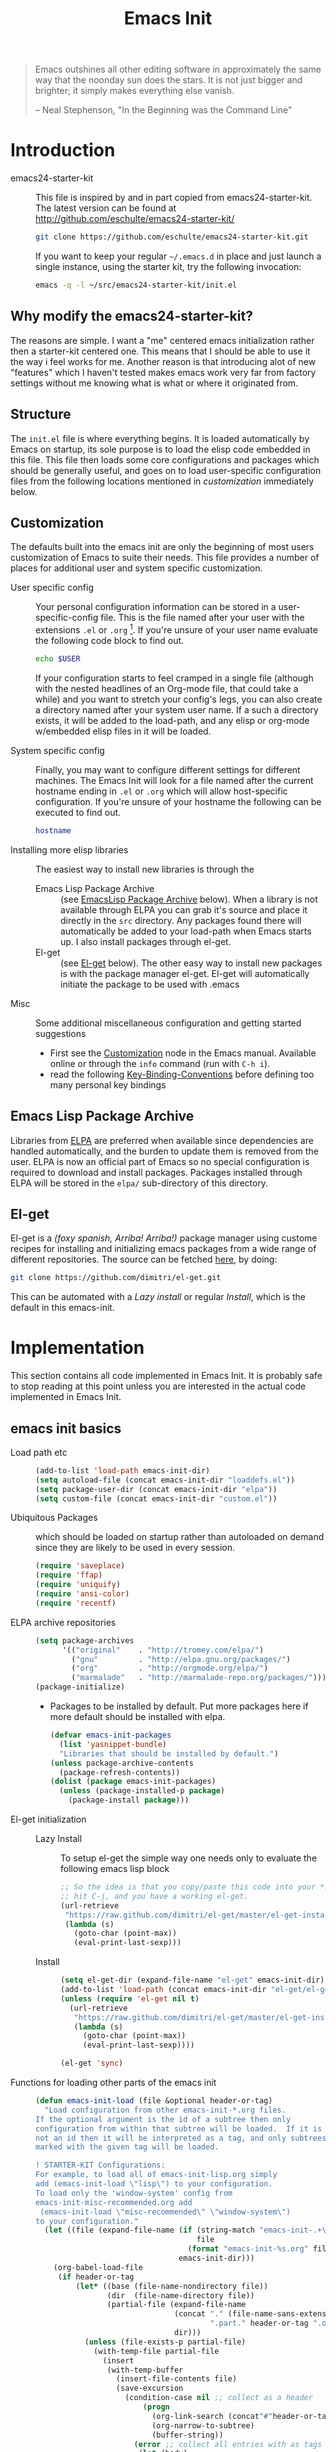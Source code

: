 #+TITLE: Emacs Init
#+OPTIONS: toc:2 num:nil ^:nil
#+STARTUP:  hideblocks

#+begin_quote
  Emacs outshines all other editing software in approximately the same
  way that the noonday sun does the stars. It is not just bigger and
  brighter; it simply makes everything else vanish.

  -- Neal Stephenson, "In the Beginning was the Command Line"
#+end_quote

* Introduction
  :PROPERTIES:
  :CUSTOM_ID: introduction
  :END:
  - emacs24-starter-kit :: This file is inspired by and in part copied
       from emacs24-starter-kit. The latest version can be found at
       http://github.com/eschulte/emacs24-starter-kit/
    #+begin_src sh
      git clone https://github.com/eschulte/emacs24-starter-kit.git
    #+end_src

    If you want to keep your regular =~/.emacs.d= in place and just launch
    a single instance, using the starter kit, try the following invocation:
    #+begin_src sh
      emacs -q -l ~/src/emacs24-starter-kit/init.el
    #+end_src

** Why modify the emacs24-starter-kit?
   The reasons are simple. I want a "me" centered emacs initialization
   rather then a starter-kit centered one. This means that I should be
   able to use it the way i feel works for me. Another reason is that
   introducing alot of new "features" which I haven't tested makes
   emacs work very far from factory settings without me knowing what
   is what or where it originated from.
** Structure
   :PROPERTIES:
   :CUSTOM_ID: structure
   :END:
   The =init.el= file is where everything begins. It is loaded
   automatically by Emacs on startup, its sole purpose is to load the
   elisp code embedded in this file.  This file then loads some core
   configurations and packages which should be generally useful, and
   goes on to load user-specific configuration files from the
   following locations mentioned in [[customization]] immediately below.

** Customization
   :PROPERTIES:
   :CUSTOM_ID: customization
   :tangle:   no
   :END:

   The defaults built into the emacs init are only the beginning of
   most users customization of Emacs to suite their needs.  This file
   provides a number of places for additional user and system
   specific customization.

   - User specific config :: Your personal configuration information can
	be stored in a user-specific-config file.  This is the file named
	after your user with the extensions =.el= or =.org= [2].  If
	you're unsure of your user name evaluate the following code block
	to find out.
     #+begin_src sh
       echo $USER
     #+end_src

	If your configuration starts to feel cramped in a single file
	(although with the nested headlines of an Org-mode file, that
	could take a while) and you want to stretch your config's legs,
	you can also create a directory named after your system user
	name.  If a such a directory exists, it will be added to the
	load-path, and any elisp or org-mode w/embedded elisp files in it
	will be loaded.

   - System specific config :: Finally, you may want to configure
	different settings for different machines.  The Emacs Init will
	look for a file named after the current hostname ending in =.el=
	or =.org= which will allow host-specific configuration. If
	you're unsure of your hostname the following can be executed to
	find out.
     #+begin_src sh
       hostname
     #+end_src

   - Installing more elisp libraries :: The easiest way to install new
        libraries is through the
     - Emacs Lisp Package Archive :: (see [[#emacs-lisp-package-archive][EmacsLisp Package Archive]]
          below).  When a library is not available through ELPA you
          can grab it's source and place it directly in the =src=
          directory. Any packages found there will automatically be
          added to your load-path when Emacs starts up. I also install
          packages through el-get.
     - El-get :: (see [[#emacs-lisp-get][El-get]] below). The other easy way to install new
                 packages is with the package manager el-get. El-get
                 will automatically initiate the package to be used
                 with .emacs
   - Misc :: Some additional miscellaneous configuration and getting
	     started suggestions
     - First see the [[http://www.gnu.org/software/emacs/manual/html_node/emacs/Customization.html#Customization][Customization]] node in the Emacs manual. Available
       online or through the =info= command (run with =C-h i=).
     - read the following [[http://www.gnu.org/software/emacs/elisp/html_node/Key-Binding-Conventions.html][Key-Binding-Conventions]] before defining too
       many personal key bindings

** Emacs Lisp Package Archive
   :PROPERTIES:
   :CUSTOM_ID: emacs-lisp-package-archive
   :END:

   Libraries from [[http://tromey.com/elpa][ELPA]] are preferred when available since dependencies
   are handled automatically, and the burden to update them is removed
   from the user. ELPA is now an official part of Emacs so no special
   configuration is required to download and install packages.  Packages
   installed through ELPA will be stored in the =elpa/= sub-directory of
   this directory.

** El-get
   :PROPERTIES:
   :CUSTOM_ID: el-get-package-manager
   :END:
   El-get is a /(foxy spanish, Arriba! Arriba!)/ package manager using
   custome recipes for installing and initializing emacs packages from
   a wide range of different repositories. The source can be fetched
   [[https://github.com/dimitri/el-get][here]], by doing:
   #+begin_src sh
     git clone https://github.com/dimitri/el-get.git
   #+end_src
   This can be automated with a [[Lazy%20install][Lazy install]] or regular [[Install]], which
   is the default in this emacs-init.

* Implementation
  :PROPERTIES:
  :CUSTOM_ID: implementation
  :END:

  This section contains all code implemented in Emacs Init. It
  is probably safe to stop reading at this point unless you are
  interested in the actual code implemented in Emacs Init.

** emacs init basics
   - Load path etc ::
     #+name: emacs-init-load-paths
     #+begin_src emacs-lisp
       (add-to-list 'load-path emacs-init-dir)
       (setq autoload-file (concat emacs-init-dir "loaddefs.el"))
       (setq package-user-dir (concat emacs-init-dir "elpa"))
       (setq custom-file (concat emacs-init-dir "custom.el"))
     #+end_src
   - Ubiquitous Packages ::  which should be loaded on startup rather than
     autoloaded on demand since they are likely to be used in every
     session.
     #+name: emacs-init-load-on-startup
     #+begin_src emacs-lisp
       (require 'saveplace)
       (require 'ffap)
       (require 'uniquify)
       (require 'ansi-color)
       (require 'recentf)
     #+end_src
   - ELPA archive repositories ::
     #+begin_src emacs-lisp
       (setq package-archives
             '(("original"    . "http://tromey.com/elpa/")
               ("gnu"         . "http://elpa.gnu.org/packages/")
               ("org"         . "http://orgmode.org/elpa/")
               ("marmalade"   . "http://marmalade-repo.org/packages/")))
       (package-initialize)
     #+end_src
     - Packages to be installed by default. Put more packages here if
       more default should be installed with elpa.
       #+begin_src emacs-lisp
         (defvar emacs-init-packages
           (list 'yasnippet-bundle)
           "Libraries that should be installed by default.")
         (unless package-archive-contents
           (package-refresh-contents))
         (dolist (package emacs-init-packages)
           (unless (package-installed-p package)
             (package-install package)))
       #+end_src
   - El-get initialization ::
     - Lazy Install :: # <<Lazy Install>>
       To setup el-get the simple way one needs only
       to evaluate the following emacs lisp block
       #+begin_src emacs-lisp :tangle no
         ;; So the idea is that you copy/paste this code into your *scratch* buffer,
         ;; hit C-j, and you have a working el-get.
         (url-retrieve
          "https://raw.github.com/dimitri/el-get/master/el-get-install.el"
          (lambda (s)
            (goto-char (point-max))
            (eval-print-last-sexp)))
       #+end_src
     - Install :: # <<Install>>
       #+begin_src emacs-lisp
         (setq el-get-dir (expand-file-name "el-get" emacs-init-dir))
         (add-to-list 'load-path (concat emacs-init-dir "el-get/el-get"))
         (unless (require 'el-get nil t)
           (url-retrieve
            "https://raw.github.com/dimitri/el-get/master/el-get-install.el"
            (lambda (s)
              (goto-char (point-max))
              (eval-print-last-sexp))))

         (el-get 'sync)
       #+end_src
   - Functions for loading other parts of the emacs init ::
     #+name: emacs-init-load
     #+begin_src emacs-lisp
       (defun emacs-init-load (file &optional header-or-tag)
         "Load configuration from other emacs-init-*.org files.
       If the optional argument is the id of a subtree then only
       configuration from within that subtree will be loaded.  If it is
       not an id then it will be interpreted as a tag, and only subtrees
       marked with the given tag will be loaded.

       ! STARTER-KIT Configurations:
       For example, to load all of emacs-init-lisp.org simply
       add (emacs-init-load \"lisp\") to your configuration.
       To load only the 'window-system' config from
       emacs-init-misc-recommended.org add
        (emacs-init-load \"misc-recommended\" \"window-system\")
       to your configuration."
         (let ((file (expand-file-name (if (string-match "emacs-init-.+\.org" file)
                                           file
                                         (format "emacs-init-%s.org" file))
                                       emacs-init-dir)))
           (org-babel-load-file
            (if header-or-tag
                (let* ((base (file-name-nondirectory file))
                       (dir  (file-name-directory file))
                       (partial-file (expand-file-name
                                      (concat "." (file-name-sans-extension base)
                                              ".part." header-or-tag ".org")
                                      dir)))
                  (unless (file-exists-p partial-file)
                    (with-temp-file partial-file
                      (insert
                       (with-temp-buffer
                         (insert-file-contents file)
                         (save-excursion
                           (condition-case nil ;; collect as a header
                               (progn
                                 (org-link-search (concat"#"header-or-tag))
                                 (org-narrow-to-subtree)
                                 (buffer-string))
                             (error ;; collect all entries with as tags
                              (let (body)
                                (org-map-entries
                                 (lambda ()
                                   (save-restriction
                                     (org-narrow-to-subtree)
                                     (setq body (concat body "\n" (buffer-string)))))
                                 header-or-tag)
                                body))))))))
                  partial-file)
              file))))
     #+end_src

* Emacs init core
   :PROPERTIES:
   :CUSTOM_ID: emacs-init-core
   :tangle:   yes
   :END:
   These sub-trees contain the remainder of the core of Emacs Init.  All of
   the code in this section should be loaded by emacs used on any
   machine and user.
** Emacs bindings
   :PROPERTIES:
   :tangle:   yes
   :CUSTOM_ID: emacs-bindings
   :END:
   Custom keybindings
*** Align your code in a pretty way.
    #+begin_src emacs-lisp
      (global-set-key (kbd "C-x \\") 'align-regexp)
    #+end_src
*** Completion that uses many different methods to find options
    #+begin_src emacs-lisp
      (global-set-key (kbd "M-/") 'hippie-expand)
    #+end_src

*** Font size
    #+begin_src emacs-lisp
      (define-key global-map (kbd "C-+") 'text-scale-increase)
      (define-key global-map (kbd "C--") 'text-scale-decrease)
    #+end_src

*** Use regex searches by default
    #+begin_src emacs-lisp
      (global-set-key (kbd "C-s") 'isearch-forward-regexp)
      (global-set-key (kbd "C-r") 'isearch-backward-regexp)
      (global-set-key (kbd "C-M-s") 'isearch-forward)
      (global-set-key (kbd "C-M-r") 'isearch-backward)
    #+end_src

*** File finding
    #+begin_src emacs-lisp
      (global-set-key (kbd "C-x M-f") 'ido-find-file-other-window)
      (global-set-key (kbd "C-x C-M-f") 'find-file-in-project)
      (global-set-key (kbd "C-x C-p") 'find-file-at-point)
      (global-set-key (kbd "C-c y") 'bury-buffer)
      (global-set-key (kbd "C-c r") 'revert-buffer)
      (global-set-key (kbd "M-`") 'file-cache-minibuffer-complete)
      (global-set-key (kbd "C-x C-b") 'ibuffer)
    #+end_src

*** Buffer cycling.
    #+begin_src emacs-lisp
      (global-set-key (kbd "C-<prior>") 'previous-buffer) ; Ctrl+PageDown
      (global-set-key (kbd "C-<next>") 'next-buffer) ; Ctrl+PageUp
    #+end_src

*** Help should search more than just commands
    #+begin_src emacs-lisp
      (global-set-key (kbd "C-h a") 'apropos)
    #+end_src

*** Rgrep
    Rgrep is infinitely useful in multi-file projects.
    (see [[elisp:(describe-function 'rgrep)]])
    #+begin_src emacs-lisp
      (define-key global-map "\C-x\C-r" 'rgrep)
    #+end_src

** Magit
   :PROPERTIES:
   :CUSTOM_ID: magit
   :END:
*** El-get magit repository
    #+begin_src emacs-lisp
      (el-get 'sync '(magit))
    #+end_src

** Misc
   :PROPERTIES:
   :CUSTOM_ID: misc
   :tangle:   yes
   :END:
*** Don't clutter up directories with files~
    Rather than saving backup files scattered all over the file system,
    let them live in the =backups/= directory inside of the emacs init.
    #+begin_src emacs-lisp
      (setq backup-directory-alist `(("." . ,(expand-file-name
                                              (concat emacs-init-dir "backups")))))
    #+end_src

*** Make colors work in M-x shell
    #+begin_src emacs-lisp
      (add-hook 'shell-mode-hook 'ansi-color-for-comint-mode-on)
    #+end_src

*** Color Themes
    :PROPERTIES:
    :CUSTOM_ID: color-theme
    :END:
    The [[http://www.nongnu.org/color-theme/][Color Themes]] package provides support for changing, saving,
    sharing Emacs color themes.  To view and apply color themes available
    on your system run =M-x color-theme-select=.  See the color theme
    website and EmacsWiki pages for more information.
    - http://www.nongnu.org/color-theme/
    - http://www.emacswiki.org/emacs/ColorTheme
    - https://github.com/bbatsov/zenburn-emacs


    Add list to load-theme path. use [[elisp:load-theme][load-theme]] RET "theme" to choose a theme.
    #+begin_src emacs-lisp
      (add-to-list 'custom-theme-load-path (concat emacs-init-dir "themes"))
    #+end_src

    Load my prefered theme if availible
    #+begin_src emacs-lisp
      (condition-case nil
           (load-theme 'test t)
           (error "no theme loaded"))
    #+end_src

*** Aspell and dictionaries
    #+begin_src emacs-lisp
      (setq-default ispell-program-name "aspell")
    #+end_src

    Set default ispell dict
    #+begin_src emacs-lisp
      (setq ispell-dictionary "en")
    #+end_src

    Set ispell personal dictionary, this has some weird consequences
    (what consequences!!)
    #+begin_src emacs-lisp
      (setq ispell-personal-dictionary
            (concat emacs-init-dir "ispell-personal-dict"))
    #+end_src

*** Open my specific bashrc files in the right mode
    #+begin_src emacs-lisp
      (add-to-list 'auto-mode-alist '("bashrc\\'" . shell-script-mode))
      (add-to-list 'auto-mode-alist '("bash_variables\\'" . shell-script-mode))
      (add-to-list 'auto-mode-alist '("bash_aliases\\'" . shell-script-mode))
    #+end_src

*** Transparently open compressed files
    #+begin_src emacs-lisp
      (auto-compression-mode t)
    #+end_src

*** Save a list of recent files visited.
    #+begin_src emacs-lisp
      (recentf-mode 1)
    #+end_src
*** Save last place in visited files
    #+begin_src emacs-lisp
      (setq save-place-file (concat emacs-init-dir "saved-places"))
      (setq-default save-place t)
    #+end_src
*** Highlight matching parentheses when the point is on them.
    #+name: emacs-init-match-parens
    #+begin_src emacs-lisp
      (show-paren-mode 1)
      (set-face-background 'show-paren-match-face (face-background 'default))
      (set-face-foreground 'show-paren-match-face "#def")
      (set-face-attribute 'show-paren-match-face nil :weight 'extra-bold)
    #+end_src

*** Alias for yes-no to y-n choice, init random seed.
    #+begin_src emacs-lisp
      (defalias 'yes-or-no-p 'y-or-n-p)
      ;; Seed the random-number generator
      (random t)
    #+end_src
*** Tramp mode defaults
    #+begin_src emacs-lisp
      (setq tramp-default-method "ssh")
    #+end_src

*** Remove trailing whitespaces
    #+begin_src emacs-lisp
      (add-hook 'before-save-hook 'delete-trailing-whitespace)
    #+end_src
*** Set exec-path same as PATH in bash
    Source: [[http://stackoverflow.com/questions/9663396/how-do-i-make-emacs-recognize-bash-environment-variables-for-compilation][stackoverflow]]
    #+begin_src emacs-lisp
      (let ((path (shell-command-to-string ". ~/.bash_variables; echo -n $PATH")))
        (setenv "PATH" path)
        (setq exec-path
              (append
               (split-string-and-unquote path ":")
               exec-path)))
    #+end_src emacs-lisp
*** Default to unified diffs
    #+begin_src emacs-lisp
      (setq diff-switches "-u")
    #+end_src

** LaTeX mode
   :PROPERTIES:
   :CUSTOM_ID: latex
   :END:
*** Fly spell mode for latex mode
    #+begin_src emacs-lisp
      (add-hook 'LaTeX-mode-hook 'flyspell-mode)
    #+end_src

*** Auto fill for latex mode, wrap lines automatically
    #+begin_src emacs-lisp
      (add-hook 'LaTeX-mode-hook 'turn-on-auto-fill)
    #+end_src

*** Some auctex specific settings.
    Install and sync auctex repository with el-get
    #+begin_src emacs-lisp
      (el-get 'sync '(auctex))
    #+end_src

    #+begin_src emacs-lisp
      (setq TeX-auto-save t)
      (setq TeX-parse-self t)
      (setq-default TeX-master nil)
    #+end_src
*** RefTeX
    :PROPERTIES:
    :CUSTOM_ID: reftex
    :END:
    Install and sync reftex repository with el-get
    #+begin_src emacs-lisp
      (el-get 'sync '(reftex))
    #+end_src

** Python
   :PROPERTIES:
   :CUSTOM_ID: python
   :END:
   Support for the Python programming language.
*** Use Python's python-mode.el instead of Emacs' python.el
    :PROPERTIES:
    :CUSTOM_ID: python-mode
    :END:
    Install and sync python-mode repository with el-get
    #+begin_src emacs-lisp
      (el-get 'sync '(python-mode))
    #+end_src
    Replace the Python mode that comes with Emacs by the Python mode
    supplied by the Python distribution itself.
    #+begin_src emacs-lisp
      (add-to-list 'auto-mode-alist '("\\.py\\'" . python-mode))
      (add-to-list 'interpreter-mode-alist '("python" . python-mode))
    #+end_src

*** Use IPython if =ipython= command is present
   :PROPERTIES:
   :CUSTOM_ID: ipython
   :END:
    Install and sync ipython repository with el-get
    #+begin_src emacs-lisp
      (el-get 'sync '(ipython))
    #+end_src
    If an =ipython= executable is on the path, then assume that
    IPython is the preferred method for python evaluation.
    #+begin_src emacs-lisp
      (when (executable-find "ipython")
        (setq org-babel-python-mode 'python-mode))
    #+end_src
*** Use Cython mode
   :PROPERTIES:
   :CUSTOM_ID: cython
   :tangle:   no
   :END:
    Install and sync cython-mode repository with el-get
    #+begin_src emacs-lisp
      (el-get 'sync '(cython-mode))
    #+end_src
    Set cython-mode file associations
    #+begin_src emacs-lisp
      (add-to-list 'auto-mode-alist '("\\.pyx\\'" . cython-mode))
      (add-to-list 'auto-mode-alist '("\\.pxd\\'" . cython-mode))
      (add-to-list 'auto-mode-alist '("\\.pxi\\'" . cython-mode))
    #+end_src
** Code-modes
   :PROPERTIES:
   :CUSTOM_ID: coding
   :tangle:   yes
   :END:
*** cedet
    I am not sure what this does expect enableing cedet when coding,
    whatever that means
    #+begin_src emacs-lisp
      (require 'semantic/sb)
      (global-ede-mode 1)
      (semantic-mode 1)
    #+end_src

*** gnuplot-mode
    :PROPERTIES:
    :CUSTOM_ID: gnuplot
    :END:
    Install and sync gnuplot-mode repository with el-get
    #+begin_src emacs-lisp
      (el-get 'sync '(gnuplot-mode))
    #+end_src
    Associate .gp files with gnuplot.
    #+begin_src emacs-lisp
      (setq auto-mode-alist
            (append '(("\\.gp$" . gnuplot-mode)) auto-mode-alist))
    #+end_src

*** MATLAB-mode
    :PROPERTIES:
    :CUSTOM_ID: matlab
    :tangle:   no
    :END:
    Install and sync matlab-mode repository with el-get
    #+begin_src emacs-lisp
      (el-get 'sync '(matlab-mode))
    #+end_src

    The indent function -1 will couse functions to not indent
    #+begin_src emacs-lisp
      (add-to-list 'auto-mode-alist '("\\.m$" . matlab-mode))
      (setq matlab-indent-function nil)
      (setq matlab-shell-command "matlab")
    #+end_src

    Make sure matlab does not auto wrap lines. It's really enoying and
    it does not work! Do manually with 'M-q'
    #+begin_src emacs-lisp
      (add-hook 'matlab-mode-hook '(lambda () (auto-fill-mode -1)))
    #+end_src

*** Maxima-mode
    :PROPERTIES:
    :tangle:   no
    :CUSTOM_ID: maxima
    :END:
    Install and sync maxima-mode repository with el-get
    #+begin_src emacs-lisp
      (el-get 'sync '(maxima-mode))
    #+end_src

    Why is the load-path here so specific
    #+begin_src emacs-lisp
      (setq auto-mode-alist (cons '("\\.max" . maxima-mode) auto-mode-alist))
      (setq load-path (cons  "/usr/share/maxima/5.9.2/emacs" load-path))
      (autoload 'maxima "maxima" "Running Maxima interactively" t)
      (autoload 'maxima-mode "maxima" "Maxima editing mode" t)
    #+end_src

** Org Mode <3
    :PROPERTIES:
    :tangle:   yes
    :END:
    Install and sync org-mode repository with el-get
*** El-getting org-mode
    :PROPERTIES:
    :tangle:   yes
    :END:
    Providing org-mode this way will not update the version in emacs
    when running =M-x org-version=. I don't know why but it is
    annoying. This forces me to run =M-x org-reload= to update org.

    It turns out that the el-get recipe is to blame. Removeing the
    =:autoloads= and =:features= gets rid of the warning about
    =requare org-install= but the version problem is still there.
    #+begin_src emacs-lisp
      (el-get 'sync '(org-mode))
    #+end_src

*** Org-Mode File association
    Both .org and .txt files should be associated with org-mode
    #+begin_src emacs-lisp
      (add-to-list 'auto-mode-alist '("\\.org$" . org-mode))
      (add-to-list 'auto-mode-alist '("\\.txt$" . org-mode))
    #+end_src

*** Hide leading stars in structure outline
    #+begin_src emacs-lisp
      (setq org-hide-leading-stars t)
    #+end_src

*** Org-Mode Global Keybindings
    :PROPERTIES:
    :CUSTOM_ID: org-global-keybindings
    :END:
    Two global Emacs bindings for Org-mode

    The [[http://orgmode.org/manual/Agenda-Views.html#Agenda-Views][Org-mode agenda]] is good to have close at hand
    #+begin_src emacs-lisp
      (define-key global-map "\C-ca" 'org-agenda)
    #+end_src

    Org-mode supports [[http://orgmode.org/manual/Hyperlinks.html#Hyperlinks][links]], this command allows you to store links
    globally for later insertion into an Org-mode buffer.  See
    [[http://orgmode.org/manual/Handling-links.html#Handling-links][Handling-links]] in the Org-mode manual.
    #+begin_src emacs-lisp
      (define-key global-map "\C-cl" 'org-store-link)
    #+end_src

*** Local Org files
    Set to the location of your Org files on your local system
    #+begin_src emacs-lisp
      (setq org-directory "~/notebook")
    #+end_src

*** Org-Mode ToDo
   Org mode todo states and agenda mode navigation.
   #+begin_src emacs-lisp
     (eval-after-load "org"
       '(progn
          (define-prefix-command 'org-todo-state-map)
          (define-key org-mode-map "\C-cx" 'org-todo-state-map)
          (define-key org-todo-state-map "x"
            #'(lambda nil (interactive) (org-todo "CANCELLED")))
          (define-key org-todo-state-map "d"
            #'(lambda nil (interactive) (org-todo "DONE")))
          (define-key org-todo-state-map "f"
            #'(lambda nil (interactive) (org-todo "DEFERRED")))
          (define-key org-todo-state-map "l"
            #'(lambda nil (interactive) (org-todo "DELEGATED")))
          (define-key org-todo-state-map "s"
            #'(lambda nil (interactive) (org-todo "STARTED")))
          (define-key org-todo-state-map "w"
            #'(lambda nil (interactive) (org-todo "WAITING")))
          ;; reset keys to original functions
          (add-hook 'org-agenda-mode-hook
                    (lambda ()
                      (define-key org-agenda-mode-map "\C-n" 'next-line)
                      (define-key org-agenda-keymap "\C-n" 'next-line)
                      (define-key org-agenda-mode-map "\C-p" 'previous-line)
                      (define-key org-agenda-keymap "\C-p" 'previous-line)))))
   #+end_src

*** Remember-Mode
    Remember mode makes it possible to store notes and todos in
    different files automaticly with a simple key command.
    #+begin_src emacs-lisp
      (add-hook 'remember-mode-hook 'org-remember-apply-template)
      (define-key global-map [(meta ?r)] 'remember)

      (custom-set-variables
      '(org-agenda-files (quote ("~/notebook/todo.org")))
       '(org-default-notes-file "~/notebook/notes.org")
       '(org-agenda-ndays 7)
       '(org-deadline-warning-days 14)
       '(org-agenda-show-all-dates t)
       '(org-agenda-skip-deadline-if-done t)
       '(org-agenda-skip-scheduled-if-done t)
       '(org-agenda-start-on-weekday nil)
       '(org-reverse-note-order t)
       '(org-fast-tag-selection-single-key (quote expert))
       '(org-agenda-custom-commands
         (quote (("d" todo "DELEGATED" nil)
                 ("c" todo "DONE|DEFERRED|CANCELLED" nil)
                 ("w" todo "WAITING" nil)
                 ("W" agenda "" ((org-agenda-ndays 21)))
                 ("A" agenda ""
                  ((org-agenda-skip-function
                    (lambda nil
                      (org-agenda-skip-entry-if (quote notregexp) "\\=.*\\[#A\\]")))
                   (org-agenda-ndays 1)
                   (org-agenda-overriding-header "Today's Priority #A tasks: ")))
                 ("u" alltodo ""
                  ((org-agenda-skip-function
                    (lambda nil
                      (org-agenda-skip-entry-if (quote scheduled) (quote deadline)
                                                (quote regexp) "\n]+>")))
                   (org-agenda-overriding-header "Unscheduled TODO entries: "))))))

       '(org-remember-store-without-prompt t)
       '(org-remember-templates
         (quote ((116 "* TODO %?\n  %u" "~/notebook/todo.org" "Tasks")
                 (110 "* %u %?" "~/notebook/notes.org" "Notes"))))
       '(remember-annotation-functions (quote (org-remember-annotation)))
       '(remember-handler-functions (quote (org-remember-handler))))
    #+end_src

*** Activate babel languages
    :PROPERTIES:
    :CUSTOM_ID: babel
    :END:
    This activates a number of widely used languages, you are
    encouraged to activate more languages.  The customize interface of
    `=org-babel-load-languages=' contains an up to date list of the
    currently supported languages.
    #+name:babel-lang
    #+begin_src emacs-lisp
      (org-babel-do-load-languages
       'org-babel-load-languages
       '((emacs-lisp . t)
         (sh . t)
         (matlab . t)
         (gnuplot . t)
         (python . t)
         (dot . t)
         (latex . t)))
    #+end_src

    Adding unsecure evaluation of code-blocks
    #+begin_src emacs-lisp
      (setq org-confirm-babel-evaluate nil)
    #+end_src

*** Code block fontification
    :PROPERTIES:
    :CUSTOM_ID: code-block-fontification
    :END:
    The following displays the contents of code blocks in Org-mode files
    using the major-mode of the code.  It also changes the behavior of
    =TAB= to as if it were used in the appropriate major mode.  This means
    that reading and editing code from inside of your Org-mode files is
    much more like reading and editing of code using its major mode.
    #+begin_src emacs-lisp
      (setq org-src-fontify-natively t)
      (setq org-src-tab-acts-natively t)
    #+end_src

*** Org general export
    #+begin_src emacs-lisp
      (setq org-export-with-sub-superscripts nil)
    #+end_src

*** Org LaTeX export types
    Originally taken from Bruno Tavernier: [[http://thread.gmane.org/gmane.emacs.orgmode/31150/focus=31432][here]], but adapted to use latexmk
    4.20 or higher.
    #+begin_src emacs-lisp
      (defun my-auto-tex-cmd ()
	"When exporting from .org with latex, automatically run latex,
	   pdflatex, or xelatex as appropriate, using latexmk."
	(let ((texcmd)))
	;; default command: oldstyle latex via dvi
	(setq texcmd "latexmk -pdfdvi -quiet %f")
	;; bibtex -> pdf
	(if (string-match "LATEX_CMD: texbibtex" (buffer-string))
	    (setq texcmd "latexmk -pdfdvi -bibtex -quiet %f"))
	;; longway tex -> pdf
	(if (string-match "LATEX_CMD: dvipdfps" (buffer-string))
	    (setq texcmd "latexmk -pdf -quiet %f"))
	;; pdflatex -> .pdf
	(if (string-match "LATEX_CMD: pdflatex" (buffer-string))
	    (setq texcmd "latexmk -pdf -quiet %f"))
	;; xelatex -> .pdf
	(if (string-match "LATEX_CMD: xelatex" (buffer-string))
	    (setq texcmd "latexmk -pdflatex=xelatex -pdf -quiet %f"))
	;; LaTeX compilation command
	(setq org-latex-to-pdf-process (list texcmd)))

      (add-hook 'org-export-latex-after-initial-vars-hook 'my-auto-tex-cmd)
    #+end_src

*** Org LaTeX export with default packages
    :PROPERTIES:
    :tangle:   no
    :END:
    Specify default packages to be included in every tex file, whether
    pdflatex or xelatex. This is kept as an example. Some packages are
    still included in the output.
    #+begin_src emacs-lisp
      (setq org-export-latex-packages-alist
	    '(("" "graphicx" t)
	      ("" "longtable" nil)
	      ("" "float" nil)))
    #+end_src

    Define packages for each latex command. Using latexmk...
    #+begin_src emacs-lisp
      (defun my-auto-tex-parameters ()
            "Automatically select the tex packages to include."
            ;; default packages for ordinary latex or pdflatex export
            (setq org-export-latex-default-packages-alist
                  '(("" "graphicx" t)
                    ("" "longtable" nil)
                    ("" "float" nil)
                    ("AUTO" "inputenc" t)
                    ("T1"   "fontenc"   t)
                    (""     "fixltx2e"  t)
                    (""     "hyperref"  nil)))

            ;; Packages to include when xelatex is used
            (if (string-match "LATEX_CMD: xelatex" (buffer-string))
                (setq org-export-latex-default-packages-alist
                      '(("" "fontspec" t)
                        ("" "xunicode" t)
                        ("" "url" t)
                        ("" "rotating" t)
                        ("american" "babel" t)
                        ("babel" "csquotes" t)
                        ("" "soul" t)
                        ("xetex" "hyperref" nil)
                        )))

            (if (string-match "LATEX_CMD: xelatex" (buffer-string))
                (setq org-export-latex-classes
                      (cons '("article"
                              "\\documentclass[11pt,article,oneside]{memoir}"
                              ("\\section{%s}" . "\\section*{%s}")
                              ("\\subsection{%s}" . "\\subsection*{%s}")
                              ("\\subsubsection{%s}" . "\\subsubsection*{%s}")
                              ("\\paragraph{%s}" . "\\paragraph*{%s}")
                              ("\\subparagraph{%s}" . "\\subparagraph*{%s}"))
                            org-export-latex-classes))))
      (add-hook 'org-export-latex-after-initial-vars-hook 'my-auto-tex-parameters)
    #+end_src

*** Org RefTeX integration
    :PROPERTIES:
    :CUSTOM_ID: org-reftex
    :END:
     source: [[http://tincman.wordpress.com/2011/01/04/research-paper-management-with-emacs-org-mode-and-reftex/][here]]
     #+begin_src emacs-lisp
       (defun org-mode-reftex-setup ()
         (load-library "reftex")
         (and (buffer-file-name) (file-exists-p (buffer-file-name))
              (progn
                ;; enable auto-revert-mode to update reftex when bibtex file changes on disk
                ;; (global-auto-revert-mode t)
                ;; (reftex-parse-all)
                ;; add a custom reftex cite format to insert links
                (reftex-set-cite-format
                 '((?b . "[[bib:%l][%l-bib]]")
                   (?n . "[[notes:%l][%l-notes]]")
                   (?p . "[[papers:%l][%l-paper]]")
                   (?t . "%t")
                   (?c . "\\cite{%l}")
                   (?h . "*** %t\n:PROPERTIES:\n:Custom_ID: %l\n:END:\n[[papers:%l][%l-paper]]")))))
         (define-key org-mode-map (kbd "C-c )") 'reftex-citation)
         (define-key org-mode-map (kbd "C-c (") 'org-mode-reftex-search))

       (add-hook 'org-mode-hook 'org-mode-reftex-setup)
     #+end_src

     Jump to entry
     #+begin_src emacs-lisp
       (defun org-mode-reftex-search ()
         ;;jump to the notes for the paper pointed to at from reftex search
         (interactive)
         (org-open-link-from-string (format "[[notes:%s]]" (reftex-citation t))))
     #+end_src

     Paths
     #+begin_src emacs-lisp
       (setq org-link-abbrev-alist
             '(("bib" . "~/research/library.bib::%s")
               ("notes" . "~/research/notes.txt::#%s")
               ("papers" . "~/research/papers/%s.pdf")))
     #+end_src

*** MobileOrg
    :PROPERTIES:
    :tangle:   yes
    :END:
    Mobile org push/pull directory
    #+begin_src emacs-lisp
      (setq org-mobile-directory "~/Dropbox/MobileOrg" )
      (setq org-mobile-inbox-for-pull "~/Dropbox/MobileOrg/from-mobile.org" )
    #+end_src

    #+begin_src emacs-lisp
      (setq org-mobile-files '("~/notebook/notes.org" "~/notebook/todo.org") )
    #+end_src

** Publish emacs init
   Publishing require the htmlize package. Can be found in
   emacs-goodies or as a standalone elisp file. I use el-get in
   emacs-init-publish to make sure hymlize is installed and
   initialized.

   Evaluate this to publish this file to ./doc
   #+begin_src emacs-lisp :tangle no
     (emacs-init-load "emacs-init-publish.org")
   #+end_src

** Yasnippet
   :PROPERTIES:
   :tangle:   yes
   :CUSTOM_ID: yasnippet
   :END:
    - [[http://code.google.com/p/yasnippet/][yasnippet]] is yet another snippet expansion system for Emacs. It is
     inspired by TextMate's templating syntax.
     - watch the [[http://www.youtube.com/watch?v=vOj7btx3ATg][video on YouTube]]
     - see the [[http://yasnippet.googlecode.com/svn/trunk/doc/index.html][intro and tutorial]]

   Install yasnippet with el-get
   #+begin_src emacs-lisp
     (el-get 'sync '(yasnippet))
   #+end_src

   TODO: move elpa install of bundle here

   Add loadpath to yasnippet from el-get. Seems pointless
   #+begin_src emacs-lisp
     (add-to-list 'load-path
                  (expand-file-name  "yasnippet"
                                     (expand-file-name "el-get"
                                                       emacs-init-dir)))
     (yas/initialize)
   #+end_src

   Load the snippets defined in the =./snippets/= directory
   #+begin_src emacs-lisp
     (yas/load-directory (expand-file-name "snippets" emacs-init-dir))
   #+end_src

   The latest version of yasnippets doesn't play well with Org-Mode, the
   following function allows these two to play nicely together.
   This [[http://stackoverflow.com/questions/9418148/conflicts-between-org-mode-and-yasnippet][stackoverflow post]] might be usefull as well.
   #+begin_src emacs-lisp
     (defun yas/org-very-safe-expand ()
       (let ((yas/fallback-behavior 'return-nil)) (yas/expand)))

     (defun yas/org-setup ()
       ;; yasnippet (using the new org-cycle hooks)
       (make-variable-buffer-local 'yas/trigger-key)
       (setq yas/trigger-key [tab])
       (add-to-list 'org-tab-first-hook 'yas/org-very-safe-expand)
       (define-key yas/keymap [tab] 'yas/next-field))

     (add-hook 'org-mode-hook #'yas/org-setup)
   #+end_src

* Load User/System Specific Files
  :PROPERTIES:
  :tangle:   no
  :CUSTOM_ID: user-system-configs
  :END:
  You can keep system- or user-specific customizations here in either
  raw emacs-lisp files or as embedded elisp in org-mode files (as done
  in this document).

  You can keep elisp source in the =src= directory. Packages loaded
  from here will override those installed by ELPA. This is useful if
  you want to track the development versions of a project, or if a
  project is not in elpa.

  After we've loaded all the Emacs Init defaults, lets load the User's stuff.
  #+begin_src emacs-lisp
    (flet ((sk-load (base)
  	      (let* ((path          (expand-file-name base emacs-init-dir))
  		     (literate      (concat path ".org"))
  		     (encrypted-org (concat path ".org.gpg"))
  		     (plain         (concat path ".el"))
  		     (encrypted-el  (concat path ".el.gpg")))
  		(cond
  		 ((file-exists-p encrypted-org) (org-babel-load-file encrypted-org))
  		 ((file-exists-p encrypted-el)  (load encrypted-el))
  		 ((file-exists-p literate)      (org-babel-load-file literate))
  		 ((file-exists-p plain)         (load plain)))))
  	    (remove-extension (name)
  	      (string-match "\\(.*?\\)\.\\(org\\(\\.el\\)?\\|el\\)\\(\\.gpg\\)?$" name)
  	      (match-string 1 name)))
      (let ((elisp-dir (expand-file-name "src" emacs-init-dir))
  	     (user-dir (expand-file-name user-login-name emacs-init-dir)))
  	 ;; add the src directory to the load path
  	 (add-to-list 'load-path elisp-dir)
  	 ;; load specific files
  	 (when (file-exists-p elisp-dir)
  	   (let ((default-directory elisp-dir))
  	     (normal-top-level-add-subdirs-to-load-path)))
  	 ;; load system-specific config
  	 (sk-load system-name)
  	 ;; load user-specific config
  	 (sk-load user-login-name)
  	 ;; load any files in the user's directory
  	 (when (file-exists-p user-dir)
  	   (add-to-list 'load-path user-dir)
  	   (mapc #'sk-load
  		 (remove-duplicates
  		  (mapcar #'remove-extension
  			  (directory-files user-dir t ".*\.\\(org\\|el\\)\\(\\.gpg\\)?$"))
  		  :test #'string=)))))
  #+end_src

** Settings from M-x customize
   #+begin_src emacs-lisp
     (load custom-file 'noerror)
   #+end_src

* Footnotes

[1] If you already have a directory at =~/.emacs.d= move it out of the
    way and put this there instead.

[2] The emacs init uses [[http://orgmode.org/][Org Mode]] to load embedded elisp code
    directly from literate Org-mode documents.
